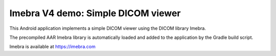 Imebra V4 demo: Simple DICOM viewer
===================================

This Android application implements a simple DICOM viewer using the DICOM library Imebra.

The precompiled AAR Imebra library is automatically loaded and added to the application by the Gradle build script.

Imebra is available at https://imebra.com